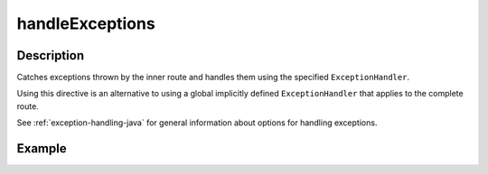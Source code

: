 .. _-handleExceptions-java-:

handleExceptions
================

Description
-----------
Catches exceptions thrown by the inner route and handles them using the specified ``ExceptionHandler``.

Using this directive is an alternative to using a global implicitly defined ``ExceptionHandler`` that
applies to the complete route.

See :ref:`exception-handling-java` for general information about options for handling exceptions.

Example
-------

.. includecode:: ../../../../../../../test/java/docs/http/javadsl/server/directives/ExecutionDirectivesExamplesTest.java#handleExceptions
